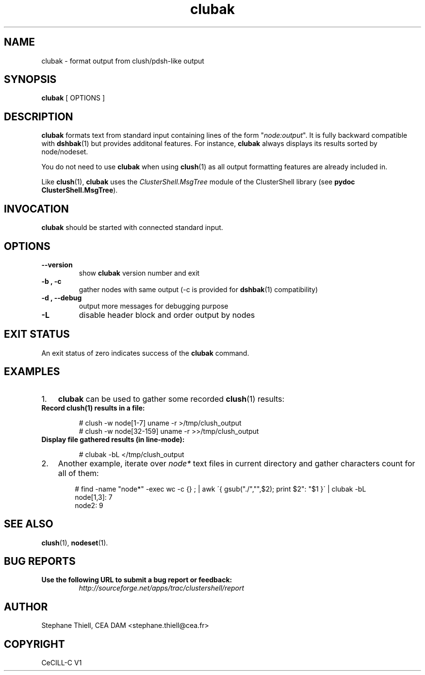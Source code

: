 .\" Man page generated from reStructeredText.
.TH clubak 1 "2010-02-22" "1.2" "ClusterShell User Manual"
.SH NAME
clubak \- format output from clush/pdsh-like output

.nr rst2man-indent-level 0
.
.de1 rstReportMargin
\\$1 \\n[an-margin]
level \\n[rst2man-indent-level]
level magin: \\n[rst2man-indent\\n[rst2man-indent-level]]
-
\\n[rst2man-indent0]
\\n[rst2man-indent1]
\\n[rst2man-indent2]
..
.de1 INDENT
.\" .rstReportMargin pre:
. RS \\$1
. nr rst2man-indent\\n[rst2man-indent-level] \\n[an-margin]
. nr rst2man-indent-level +1
.\" .rstReportMargin post:
..
.de UNINDENT
. RE
.\" indent \\n[an-margin]
.\" old: \\n[rst2man-indent\\n[rst2man-indent-level]]
.nr rst2man-indent-level -1
.\" new: \\n[rst2man-indent\\n[rst2man-indent-level]]
.in \\n[rst2man-indent\\n[rst2man-indent-level]]u
..

.SH SYNOPSIS
\fBclubak\fP [ OPTIONS ]


.SH DESCRIPTION
\fBclubak\fP formats text from standard input containing lines of the form
"\fInode:output\fP".  It is fully backward compatible with \fBdshbak\fP(1) but
provides additonal features. For instance, \fBclubak\fP always displays
its results sorted by node/nodeset.

You do not need to use \fBclubak\fP when using \fBclush\fP(1) as all output
formatting features are already included in.

Like \fBclush\fP(1), \fBclubak\fP uses the \fIClusterShell.MsgTree\fP module of the
ClusterShell library (see \fBpydoc ClusterShell.MsgTree\fP).


.SH INVOCATION
\fBclubak\fP should be started with connected standard input.


.SH OPTIONS
.INDENT 0.0

.TP
.B \-\-version
show \fBclubak\fP version number and exit


.TP
.B \-b , \-c
gather nodes with same output (\-c is provided for \fBdshbak\fP(1)
compatibility)


.TP
.B \-d , \-\-debug
output more messages for debugging purpose


.TP
.B \-L
disable header block and order output by nodes

.UNINDENT

.SH EXIT STATUS
An exit status of zero indicates success of the \fBclubak\fP command.


.SH EXAMPLES
.INDENT 0.0

.IP 1. 3
\fBclubak\fP can be used to gather some recorded \fBclush\fP(1) results:

.UNINDENT
.INDENT 0.0

.TP
.B Record \fBclush\fP(1) results in a file:

# clush \-w node[1\-7] uname \-r >/tmp/clush_output
.br
# clush \-w node[32\-159] uname \-r >>/tmp/clush_output
.br


.TP
.B Display file gathered results (in line\-mode):

# clubak \-bL </tmp/clush_output
.br

.UNINDENT
.INDENT 0.0

.IP 2. 3
Another example, iterate over \fInode*\fP text files in current directory and gather characters count for all of them:

.INDENT 3.0
.INDENT 3.5

# find \-name "node*" \-exec wc \-c {} ; | awk \'{ gsub("./","",$2); print $2": "$1 }\' | clubak \-bL
.br
node[1,3]: 7
.br
node2: 9
.br

.UNINDENT
.UNINDENT
.UNINDENT

.SH SEE ALSO
\fBclush\fP(1), \fBnodeset\fP(1).


.SH BUG REPORTS
.INDENT 0.0

.TP
.B Use the following URL to submit a bug report or feedback:
\fI\%http://sourceforge.net/apps/trac/clustershell/report\fP

.UNINDENT

.SH AUTHOR
Stephane Thiell, CEA DAM  <stephane.thiell@cea.fr>

.SH COPYRIGHT
CeCILL-C V1

.\" Generated by docutils manpage writer on 2010-02-25 23:24.
.\" 

